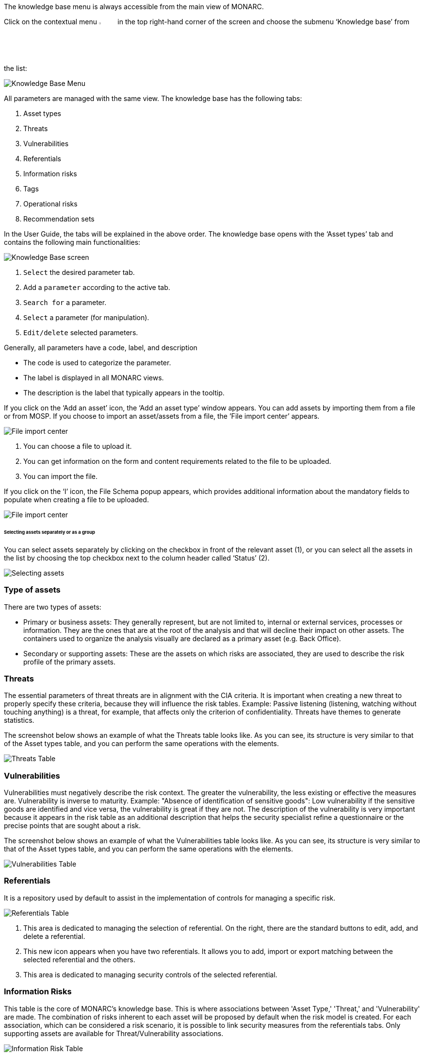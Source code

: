 The knowledge base menu is always accessible from the main view of MONARC.

Click on the contextual menu image:Menu.png[pdfwidth=4%,width=4%] in the top right-hand corner of the screen and choose the submenu ‘Knowledge base’ from the list:

image:KnowledgeBase_1_800.png[Knowledge Base Menu]

All parameters are managed with the same view. The knowledge base has the following tabs:

1.	Asset types
2.	Threats
3.	Vulnerabilities
4.	Referentials
5.	Information risks
6.	Tags
7.	Operational risks
8.	Recommendation sets

In the User Guide, the tabs will be explained in the above order.  
The knowledge base opens with the ‘Asset types’ tab and contains the following main functionalities:

image:KnowledgeBase_2_800.png[Knowledge Base screen]

1.	`Select` the desired parameter tab.
2.	 Add a `parameter` according to the active tab.
3.	`Search for` a parameter.
4.	`Select` a parameter (for manipulation).
5.	`Edit/delete` selected parameters.

Generally, all parameters have a code, label, and description

*	The code is used to categorize the parameter.
*	The label is displayed in all MONARC views.
*	The description is the label that typically appears in the tooltip.

If you click on the ‘Add an asset’ icon, the ‘Add an asset type’ window appears. 
You can add assets by importing them from a file or from MOSP.
If you choose to import an asset/assets from a file, the ’File import center’ appears.

image:FileImportCenter_1_800.png[File import center]

1.	You can choose a file to upload it.
2.	You can get information on the form and content requirements related to the file to be uploaded.
3.	You can import the file.

If you click on the ‘I’ icon, the File Schema popup appears, which provides additional information about the mandatory fields to populate when creating a file to be uploaded.

image:FileImportCenter_2_800.png[File import center]

====== Selecting assets separately or as a group

You can select assets separately by clicking on the checkbox in front of the relevant asset (1), or you can select all the assets in the list by choosing the top checkbox next to the column header called ‘Status’ (2).

image:KnowledgeBase_3_800.png[Selecting assets]

=== Type of assets

There are two types of assets:

*	Primary or business assets: They generally represent, but are not limited to, internal or external services, processes or information. They are the ones that are at the root of the analysis and that will decline their impact on other assets. The containers used to organize the analysis visually are declared as a primary asset (e.g. Back Office).
*	Secondary or supporting assets: These are the assets on which risks are associated, they are used to describe the risk profile of the primary assets.

=== Threats

The essential parameters of threat threats are in alignment with the CIA criteria. It is important when creating a new threat to properly specify these criteria, because they will influence the risk tables.
Example: Passive listening (listening, watching without touching anything) is a threat, for example, that affects only the criterion of confidentiality.
Threats have themes to generate statistics.

The screenshot below shows an example of what the Threats table looks like. As you can see, its structure is very similar to that of the Asset types table, and you can perform the same operations with the elements.

image:ThreatsTable_1_800.png[Threats Table]

===	Vulnerabilities

Vulnerabilities must negatively describe the risk context. The greater the vulnerability, the less existing or effective the measures are. Vulnerability is inverse to maturity.
Example: "Absence of identification of sensitive goods": Low vulnerability if the sensitive goods are identified and vice versa, the vulnerability is great if they are not.
The description of the vulnerability is very important because it appears in the risk table as an additional description that helps the security specialist refine a questionnaire or the precise points that are sought about a risk.

The screenshot below shows an example of what the Vulnerabilities table looks like. As you can see, its structure is very similar to that of the Asset types table, and you can perform the same operations with the elements.

image:VulnerabilitiesTable_1_800.png[Vulnerabilities Table]

===	Referentials

It is a repository used by default to assist in the implementation of controls for managing a specific risk.

image:ReferentialsTable_1_800.png[Referentials Table]

1.	This area is dedicated to managing the selection of referential. On the right, there are the standard buttons to edit, add, and delete a referential.
2.	This new icon appears when you have two referentials. It allows you to add, import or export matching between the selected referential and the others.
3.	This area is dedicated to managing security controls of the selected referential.

=== Information Risks

This table is the core of MONARC's knowledge base. This is where associations between 'Asset Type,' 'Threat,' and 'Vulnerability' are made. 
The combination of risks inherent to each asset will be proposed by default when the risk model is created. 
For each association, which can be considered a risk scenario, it is possible to link security measures from the referentials tabs. 
Only supporting assets are available for Threat/Vulnerability associations.

image:InformationRisk_1_800.png[Information Risk Table]

It is possible to switch between referentials to see their linked controls of the risks shown below.
Use the down-pointing arrow, so you can choose between the options that appear.

image:InformationRisk_2_800.png[Information Risk Table]

This new icon (Update controls) appears when you have two referentials. 
It allows you to automatically linked controls of a referential to risks. It uses the matching defined in the step before.

image:InformationRisk_3_800.png[Update controls]

The Update controls popup opens, where you can use two drop-down menus to match two referentials.

image:InformationRisk_4_800.png[Update controls]

1.	The first referential is the one which you want to link to the risks.
2.	The second is the source you want to use (it has taken risks linked to its controls).

=== Tags (Operational Risks)

The layout of the Tags table is very similar to the previous ones.
Just like with the tables described above, you can add an element (tags), search among elements, reset the filters, or export the items as a CSV file. 

Tags represent a categorization of operational risks. It is a logical grouping of risks that can then be associated with primary assets.

image:TagsTable_1_800.png[Update controls]

=== Operational Risks

It is a list of risks created by default or added specifically. Each risk can be associated with one or more tags, which allows, when depositing an asset in the analysis to propose default risks, as for the risks of the information.
It is possible to link security controls to the risks of the information.

image:OperationalRisksTable_1_800.png[Operational Risks]

1.	Add an operational risk
2.	Search among operational risks
3.	Filter among tags
4.	Choose between standards (ISO 27002, NIST Core, etc.)
5.	Reset filters
6.	Update controls
7.	Export into a CSV file

=== Recommendations Sets

The Recommendations Sets table is the repository that is used by default to manage the recommendations.

image:RecommendationsTable_1_800.png[Recommendations Sets table]

1.	Add, edit, or delete a recommendation
2.	Search among the recommendations
3.	A drop-down menu to choose from to ‘Show all, only the inactive, or only the active  recommendations
4.	Reset filters
5.	Export recommendations as a CSV file

When you click on the pencil icon, the ‘Edit a recommendation’ window pops up. There, you can check the meaning of the column ‘Importance’.

image:EditRecommendations_1_800.png[Edit Recommendations table]

<<<
